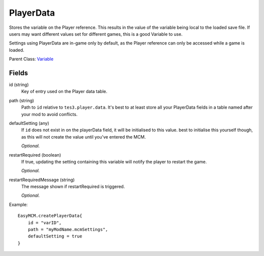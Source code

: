 PlayerData
===========

Stores the variable on the Player reference. This results 
in the value of the variable being local to the loaded save file. 
If users may want different values set for different games, this 
is a good Variable to use.

Settings using PlayerData are in-game only by default, as the 
Player reference can only be accessed while a game is loaded. 

Parent Class: `Variable`_


Fields
----------

id (string)
    Key of entry used on the Player data table. 

path (string)
    Path to ``id`` relative to ``tes3.player.data``. 
    It's best to at least store all your PlayerData fields in 
    a table named after your mod to avoid conflicts. 

defaultSetting (any)
    If ``id`` does not exist in on the playerData field, it will 
    be initialised to this value. best to initialise this yourself 
    though, as this will not create the value until you've entered 
    the MCM.

    *Optional.*

restartRequired (boolean)
    If true, updating the setting containing this variable 
    will notify the player to restart the game. 

    *Optional.*

restartRequiredMessage (string)
    The message shown if restartRequired is triggered.

    *Optional.*

Example::

    EasyMCM.createPlayerData{
        id = "varID",
        path = "myModName.mcmSettings",
        defaultSetting = true
    }


.. _`Global`: Global.html
.. _`GlobalBoolean`: GlobalBoolean.html
.. _`PlayerData`: PlayerData.html
.. _`PlayerData`: PlayerData.html
.. _`ConfigVariable`: ConfigVariable.html
.. _`TableVariable`: TableVariable.html
.. _`Variable`: Variable.html